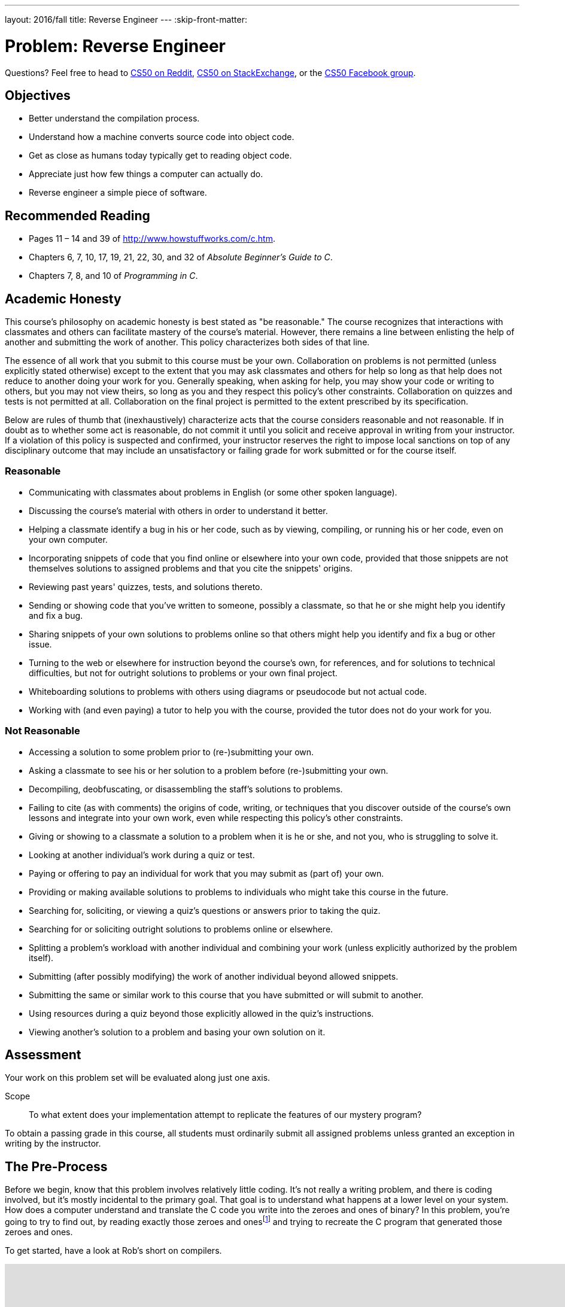 ---
layout: 2016/fall
title: Reverse Engineer
---
:skip-front-matter:

= Problem: Reverse Engineer

Questions? Feel free to head to https://www.reddit.com/r/cs50[CS50 on Reddit], http://cs50.stackexchange.com[CS50 on StackExchange], or the https://www.facebook.com/groups/cs50[CS50 Facebook group].

==  Objectives

* Better understand the compilation process.
* Understand how a machine converts source code into object code.
* Get as close as humans today typically get to reading object code.
* Appreciate just how few things a computer can actually do.
* Reverse engineer a simple piece of software.

== Recommended Reading

* Pages 11 – 14 and 39 of http://www.howstuffworks.com/c.htm.
* Chapters 6, 7, 10, 17, 19, 21, 22, 30, and 32 of _Absolute Beginner's Guide to C_.
* Chapters 7, 8, and 10 of _Programming in C_.

== Academic Honesty

This course's philosophy on academic honesty is best stated as "be reasonable." The course recognizes that interactions with classmates and others can facilitate mastery of the course's material. However, there remains a line between enlisting the help of another and submitting the work of another. This policy characterizes both sides of that line.

The essence of all work that you submit to this course must be your own. Collaboration on problems is not permitted (unless explicitly stated otherwise) except to the extent that you may ask classmates and others for help so long as that help does not reduce to another doing your work for you. Generally speaking, when asking for help, you may show your code or writing to others, but you may not view theirs, so long as you and they respect this policy's other constraints. Collaboration on quizzes and tests is not permitted at all. Collaboration on the final project is permitted to the extent prescribed by its specification.

Below are rules of thumb that (inexhaustively) characterize acts that the course considers reasonable and not reasonable. If in doubt as to whether some act is reasonable, do not commit it until you solicit and receive approval in writing from your instructor. If a violation of this policy is suspected and confirmed, your instructor reserves the right to impose local sanctions on top of any disciplinary outcome that may include an unsatisfactory or failing grade for work submitted or for the course itself.

=== Reasonable

* Communicating with classmates about problems in English (or some other spoken language).
* Discussing the course's material with others in order to understand it better.
* Helping a classmate identify a bug in his or her code, such as by viewing, compiling, or running his or her code, even on your own computer.
* Incorporating snippets of code that you find online or elsewhere into your own code, provided that those snippets are not themselves solutions to assigned problems and that you cite the snippets' origins.
* Reviewing past years' quizzes, tests, and solutions thereto.
* Sending or showing code that you've written to someone, possibly a classmate, so that he or she might help you identify and fix a bug.
* Sharing snippets of your own solutions to problems online so that others might help you identify and fix a bug or other issue.
* Turning to the web or elsewhere for instruction beyond the course's own, for references, and for solutions to technical difficulties, but not for outright solutions to problems or your own final project.
* Whiteboarding solutions to problems with others using diagrams or pseudocode but not actual code.
* Working with (and even paying) a tutor to help you with the course, provided the tutor does not do your work for you.

=== Not Reasonable

* Accessing a solution to some problem prior to (re-)submitting your own.
* Asking a classmate to see his or her solution to a problem before (re-)submitting your own.
* Decompiling, deobfuscating, or disassembling the staff's solutions to problems.
* Failing to cite (as with comments) the origins of code, writing, or techniques that you discover outside of the course's own lessons and integrate into your own work, even while respecting this policy's other constraints.
* Giving or showing to a classmate a solution to a problem when it is he or she, and not you, who is struggling to solve it.
* Looking at another individual's work during a quiz or test.
* Paying or offering to pay an individual for work that you may submit as (part of) your own.
* Providing or making available solutions to problems to individuals who might take this course in the future.
* Searching for, soliciting, or viewing a quiz's questions or answers prior to taking the quiz.
* Searching for or soliciting outright solutions to problems online or elsewhere.
* Splitting a problem's workload with another individual and combining your work (unless explicitly authorized by the problem itself).
* Submitting (after possibly modifying) the work of another individual beyond allowed snippets.
* Submitting the same or similar work to this course that you have submitted or will submit to another.
* Using resources during a quiz beyond those explicitly allowed in the quiz's instructions.
* Viewing another's solution to a problem and basing your own solution on it.

== Assessment

Your work on this problem set will be evaluated along just one axis.

Scope::
 To what extent does your implementation attempt to replicate the features of our mystery program?

To obtain a passing grade in this course, all students must ordinarily submit all assigned problems unless granted an exception in writing by the instructor.

== The Pre-Process

Before we begin, know that this problem involves relatively little coding. It's not really a writing problem, and there is coding involved, but it's mostly incidental to the primary goal. That goal is to understand what happens at a lower level on your system. How does a computer understand and translate the C code you write into the zeroes and ones of binary? In this problem, you're going to try to find out, by reading exactly those zeroes and onesfootnote:[Well, almost. Rather, their closest human equivalent.] and trying to recreate the C program that generated those zeroes and ones.

To get started, have a look at Rob's short on compilers.

video::CSZLNYF4Klo[youtube,height=540,width=960]

Notice how in that video Rob not only compiles some simple programs, but actually interrupts the compilation process to show what is happening at the various steps. To compile a program, a compiler goes through a set of four steps.

* Pre-processing
* Compiling
* Assembling
* Linking

Rob also talks about `clang`, which is the compiler that is used by default in CS50 IDE, but other compilers for C exist. One other popularly-used compiler is called `gcc`, and indeed for reasons that don't bear going into right now, the file that you will be reverse engineering in this problem was compiled by `gcc` and interrupted at the second step above, compiling. That is, we typed:

[source,bash]
----
gcc -S file.c
----

to obtain the output you'll see at the bottom of this specification, which came to live in a file called `file.s`.

== Assemble Some Knowledge

Though not produced by us, there following video shows someone going through the process of comparing C code to assembly code (sometimes called "machine code") that will likely be quite helpful as you start to think about this problem.

video::yOyaJXpAYZQ[youtube,height=540,width=960]

Along the same lines is http://cs.lmu.edu/~ray/notes/c2asmexamples/[this webpage] which also shows a little bit of translating between source code and machine code.

The other thing you'll need to do is read up on what the various assembly instructions mean. The `gcc` compiler takes C code and translates it to machine code using the https://www.dropbox.com/s/pfoodsyz65f22vz/IA32_Cheat_Sheet.pdf?dl=0[IA-32 instruction set] (of which the linked document shows a majority of the useful instructions, but not the full set). As it turns out, there's actually very few things a computer can realistically do! They can perform some extremely basic math, jump to other points in memory, and flip bits around. That's... pretty much it. All the amazing things we can do in C (and we've only **just** scratched the surface of that!) eventually boil down to just those.

== Link it Together

Log into your CS50 IDE workspace and execute

[source,bash]
----
update50
----

then create a new `chapter2` directory as with

[source,bash]
----
~/workspace/ $ mkdir chapter2
----

Here's the assembly code you'll be trying to replicate in your `chapter2` directory.

[source,bash]
----
.LC0:
	.string	"%i\n"
	.text
	.globl	main
	.type	main, @function
main:
.LFB0:
	.cfi_startproc
	pushq	%rbp
	.cfi_def_cfa_offset 16
	.cfi_offset 6, -16
	movq	%rsp, %rbp
	.cfi_def_cfa_register 6
	subq	$16, %rsp
	movl	$1, -4(%rbp)
	jmp	.L2
.L3:
	movl	-4(%rbp), %eax
	movl	%eax, %esi
	movl	$.LC0, %edi
	movl	$0, %eax
	call	printf
	addl	$1, -4(%rbp)
.L2:
	cmpl	$50, -4(%rbp)
	jle	.L3
	leave
	.cfi_def_cfa 7, 8
	ret
	.cfi_endproc
----

Again, your goal here is to create C code that, when partially compiled with:

[source,bash]
----
gcc -S file.c
----

results in assembly code that is effectively identical. (Because every machine is slightly different, the numbers and names and labels may differ, but for the most part things should look fairly similar.) We've also stripped out a few lines from our actual assembly code (in particular some stuff at the top and bottom of what was actually output by `gcc`) because it would much more obviously give away what the program does.

We will say this: The program is not terribly complex. Including curly braces, a `#include`, and a completely blank line, it is possible to write this program in C in just ten lines or less. It doesn't do anything particularly amazing.

In the interest of full disclosure, you should know that it *is* possible to transform the above assembly code into a typical executable which you could run. We're not going to share the steps for how to do that here, but if you know the right questions to ask of Google, it won't take you too long to figure out the answer. If you do so, what this program actually does will become incredibly obvious and you'll likely be able to replicate it very quickly.

But this is a Hacker edition, and we expect you to hack. Sometimes that means being clever and finding a workaround, but since we've disclosed that such a path exists and we've intimated how to walk that path, you should try to solve this problem another (harder) way. This is an opportunity to learn about assembly code in a way that no other assignment in this course will permit, and we hope you'll take advantage of it. But that choice is yours. This problem is really not so much about getting the right answer (indeed, you are not being scored on correctness, design, or style this time around), but rather is about the process you use to arrive at your answer.

There's no `check50` or staff solution for this problem. After all, where would be the fun in that?!

This was Reverse Engineer.
